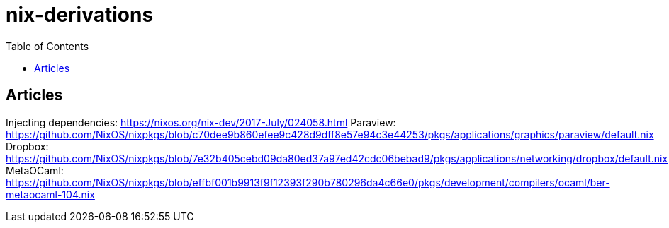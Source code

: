 = nix-derivations
:toc:
:toclevels: 5

== Articles
Injecting dependencies: https://nixos.org/nix-dev/2017-July/024058.html
Paraview: https://github.com/NixOS/nixpkgs/blob/c70dee9b860efee9c428d9dff8e57e94c3e44253/pkgs/applications/graphics/paraview/default.nix
Dropbox: https://github.com/NixOS/nixpkgs/blob/7e32b405cebd09da80ed37a97ed42cdc06bebad9/pkgs/applications/networking/dropbox/default.nix
MetaOCaml: https://github.com/NixOS/nixpkgs/blob/effbf001b9913f9f12393f290b780296da4c66e0/pkgs/development/compilers/ocaml/ber-metaocaml-104.nix

